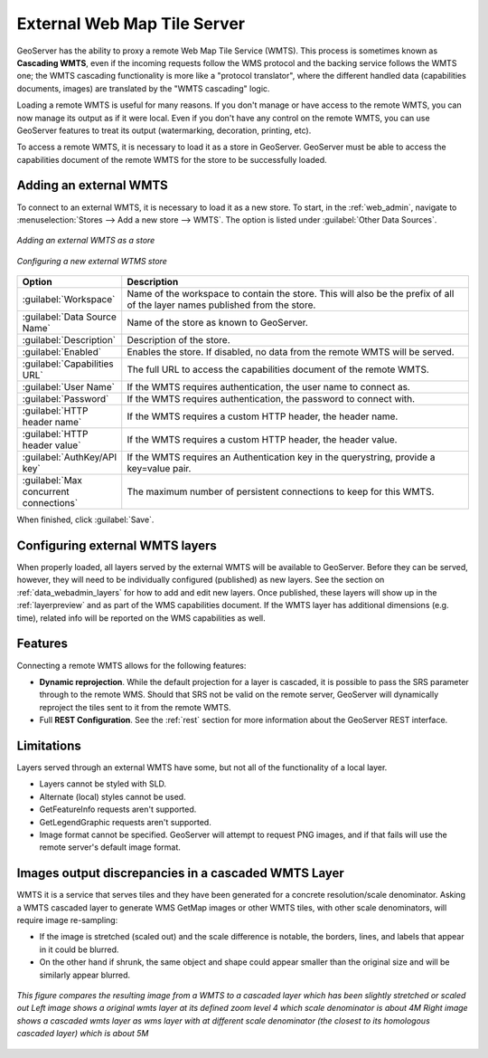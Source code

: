 
.. _data_external_wmts:

External Web Map Tile Server
============================

GeoServer has the ability to proxy a remote Web Map Tile Service (WMTS).  This process is sometimes known as **Cascading WMTS**,
even if the incoming requests follow the WMS protocol and the backing service follows the WMTS one; the WMTS cascading
functionality is more like a "protocol translator", where the different handled data (capabilities documents, images) are
translated by the "WMTS cascading" logic.

Loading a remote WMTS is useful for many reasons.  If you don't manage or have access to the remote WMTS, you can now manage its output as if it were local.  Even if you don't have any control on the remote WMTS, you can use GeoServer features to treat its output (watermarking, decoration, printing, etc).

To access a remote WMTS, it is necessary to load it as a store in GeoServer.  GeoServer must be able to access the capabilities document of the remote WMTS for the store to be successfully loaded.

Adding an external WMTS
-----------------------

To connect to an external WMTS, it is necessary to load it as a new store.  To start, in the :ref:`web_admin`, navigate to :menuselection:`Stores --> Add a new store --> WMTS`.  The option is listed under :guilabel:`Other Data Sources`.

.. figure:: images/wmtsaddnew.png
   :align: center

   *Adding an external WMTS as a store*

.. figure:: images/wmtsconfigure.png
   :align: center

   *Configuring a new external WTMS store*

.. list-table::
   :widths: 20 80

   * - **Option**
     - **Description**
   * - :guilabel:`Workspace`
     - Name of the workspace to contain the store.  This will also be the prefix of all of the layer names published from the store.
   * - :guilabel:`Data Source Name`
     - Name of the store as known to GeoServer.
   * - :guilabel:`Description`
     - Description of the store.
   * - :guilabel:`Enabled`
     - Enables the store.  If disabled, no data from the remote WMTS will be served.
   * - :guilabel:`Capabilities URL`
     - The full URL to access the capabilities document of the remote WMTS.
   * - :guilabel:`User Name`
     - If the WMTS requires authentication, the user name to connect as.
   * - :guilabel:`Password`
     - If the WMTS requires authentication, the password to connect with.
   * - :guilabel:`HTTP header name`
     - If the WMTS requires a custom HTTP header, the header name.
   * - :guilabel:`HTTP header value`
     - If the WMTS requires a custom HTTP header, the header value.
   * - :guilabel:`AuthKey/API key`
     - If the WMTS requires an Authentication key in the querystring, provide a key=value pair.
   * - :guilabel:`Max concurrent connections`
     - The maximum number of persistent connections to keep for this WMTS.

When finished, click :guilabel:`Save`.

Configuring external WMTS layers
--------------------------------

When properly loaded, all layers served by the external WMTS will be available to GeoServer.  Before they can be served, however, they will need to be individually configured (published) as new layers.  See the section on :ref:`data_webadmin_layers` for how to add and edit new layers.  Once published, these layers will show up in the :ref:`layerpreview` and as part of the WMS capabilities document. If the WMTS layer has additional dimensions (e.g. time), related info will be reported on the WMS capabilities as well.

Features
--------

Connecting a remote WMTS allows for the following features:

* **Dynamic reprojection**.  While the default projection for a layer is cascaded, it is possible to pass the SRS parameter through to the remote WMS.  Should that SRS not be valid on the remote server, GeoServer will dynamically reproject the tiles sent to it from the remote WMTS.

* Full **REST Configuration**. See the :ref:`rest` section for more information about the GeoServer REST interface.

Limitations
-----------

Layers served through an external WMTS have some, but not all of the functionality of a local layer.

* Layers cannot be styled with SLD.

* Alternate (local) styles cannot be used.

* GetFeatureInfo requests aren't supported.

* GetLegendGraphic requests aren't supported.

* Image format cannot be specified.  GeoServer will attempt to request PNG images, and if that fails will use the remote server's default image format.

Images output discrepancies in a cascaded WMTS Layer
----------------------------------------------------

WMTS it is a service that serves tiles and they have been generated for a concrete resolution/scale denominator. Asking a WMTS cascaded layer to generate WMS GetMap images or other WMTS tiles, with other scale denominators, will require image re-sampling:

* If the image is stretched (scaled out) and the scale difference is notable, the borders, lines, and labels that appear in it could be blurred.

* On the other hand if shrunk, the same object and shape could appear smaller than the original size and will be similarly appear blurred.
  
.. figure:: images/cascaded_wmts.png
  :align: center
  
  *This figure compares the resulting image from a WMTS to a cascaded layer which has been slightly stretched or scaled out*
  *Left image shows a original wmts layer at its defined zoom level 4 which scale denominator is about 4M*
  *Right image shows a cascaded wmts layer as wms layer with at different scale denominator (the closest to its homologous cascaded layer) which is about 5M*


